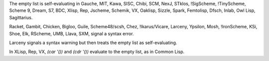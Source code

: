 The empty list is self-evaluating in Gauche, MIT, Kawa, SISC, Chibi,
SCM, NexJ, STklos, !SigScheme, !TinyScheme, Scheme 9, Dream, S7, BDC,
Xlisp, Rep, Jscheme, Schemik, VX, Oaklisp, Sizzle, Spark, Femtolisp, Dfsch, Inlab, Owl Lisp, Sagittarius.

Racket, Gambit, Chicken, Bigloo, Guile, Scheme48/scsh, Chez, !Ikarus/Vicare, Larceny, Ypsilon, Mosh, !IronScheme, KSi, Shoe, Elk, RScheme, UMB, Llava, SXM,  signal a syntax error.

Larceny signals a syntax warning but then treats the empty list as self-evaluating.

In XLisp, Rep, VX, `(car '())` and `(cdr '())` evaluate to the empty list, as in Common Lisp.
